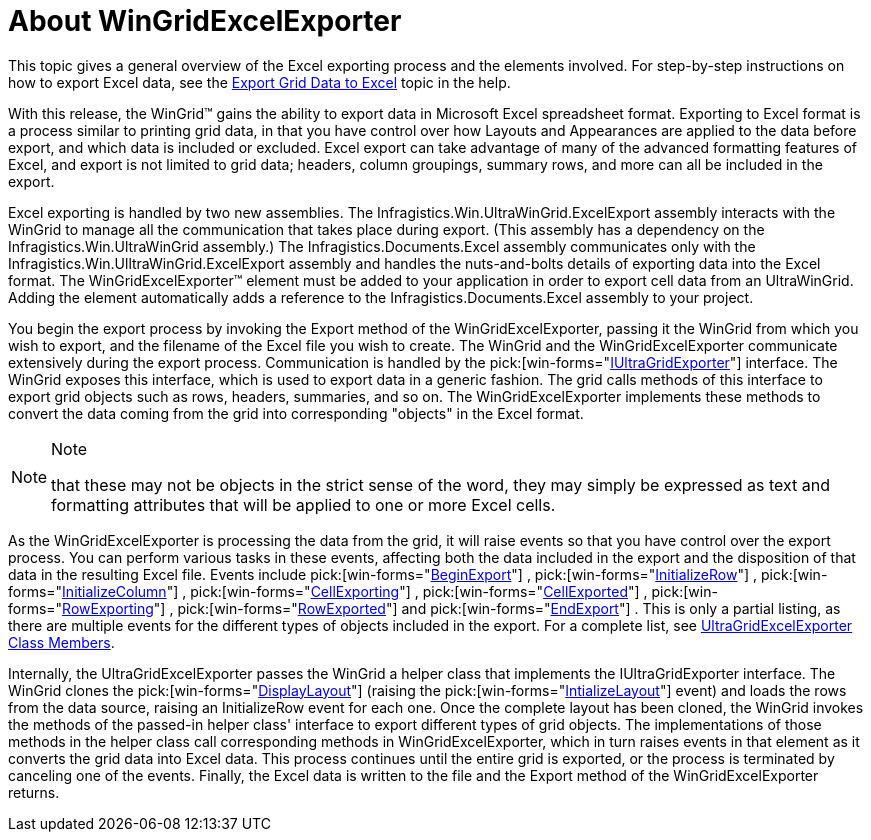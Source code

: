 ﻿////

|metadata|
{
    "name": "wingridexcelexporter-about-wingridexcelexporter",
    "controlName": ["WinGridExcelExporter"],
    "tags": [],
    "guid": "{967BCD02-E6E0-430C-8694-33BCEB878AB0}",  
    "buildFlags": [],
    "createdOn": "2005-11-07T00:00:00Z"
}
|metadata|
////

= About WinGridExcelExporter

This topic gives a general overview of the Excel exporting process and the elements involved. For step-by-step instructions on how to export Excel data, see the link:wingridexcelexporter-export-grid-data-to-excel.html[Export Grid Data to Excel] topic in the help.

With this release, the WinGrid™ gains the ability to export data in Microsoft Excel spreadsheet format. Exporting to Excel format is a process similar to printing grid data, in that you have control over how Layouts and Appearances are applied to the data before export, and which data is included or excluded. Excel export can take advantage of many of the advanced formatting features of Excel, and export is not limited to grid data; headers, column groupings, summary rows, and more can all be included in the export.

Excel exporting is handled by two new assemblies. The Infragistics.Win.UltraWinGrid.ExcelExport assembly interacts with the WinGrid to manage all the communication that takes place during export. (This assembly has a dependency on the Infragistics.Win.UltraWinGrid assembly.) The Infragistics.Documents.Excel assembly communicates only with the Infragistics.Win.UlltraWinGrid.ExcelExport assembly and handles the nuts-and-bolts details of exporting data into the Excel format. The WinGridExcelExporter™ element must be added to your application in order to export cell data from an UltraWinGrid. Adding the element automatically adds a reference to the Infragistics.Documents.Excel assembly to your project.

You begin the export process by invoking the Export method of the WinGridExcelExporter, passing it the WinGrid from which you wish to export, and the filename of the Excel file you wish to create. The WinGrid and the WinGridExcelExporter communicate extensively during the export process. Communication is handled by the  pick:[win-forms="link:{ApiPlatform}win.ultrawingrid{ApiVersion}~infragistics.win.ultrawingrid.iultragridexporter.html[IUltraGridExporter]"]  interface. The WinGrid exposes this interface, which is used to export data in a generic fashion. The grid calls methods of this interface to export grid objects such as rows, headers, summaries, and so on. The WinGridExcelExporter implements these methods to convert the data coming from the grid into corresponding "objects" in the Excel format.

.Note
[NOTE]
====
that these may not be objects in the strict sense of the word, they may simply be expressed as text and formatting attributes that will be applied to one or more Excel cells.
====

As the WinGridExcelExporter is processing the data from the grid, it will raise events so that you have control over the export process. You can perform various tasks in these events, affecting both the data included in the export and the disposition of that data in the resulting Excel file. Events include  pick:[win-forms="link:{ApiPlatform}win.ultrawingrid.excelexport{ApiVersion}~infragistics.win.ultrawingrid.excelexport.ultragridexcelexporter~beginexport_ev.html[BeginExport]"] ,  pick:[win-forms="link:{ApiPlatform}win.ultrawingrid.excelexport{ApiVersion}~infragistics.win.ultrawingrid.excelexport.ultragridexcelexporter~initializerow_ev.html[InitializeRow]"] ,  pick:[win-forms="link:{ApiPlatform}win.ultrawingrid.excelexport{ApiVersion}~infragistics.win.ultrawingrid.excelexport.ultragridexcelexporter~initializecolumn_ev.html[InitializeColumn]"] ,  pick:[win-forms="link:{ApiPlatform}win.ultrawingrid.excelexport{ApiVersion}~infragistics.win.ultrawingrid.excelexport.ultragridexcelexporter~cellexporting_ev.html[CellExporting]"] ,  pick:[win-forms="link:{ApiPlatform}win.ultrawingrid.excelexport{ApiVersion}~infragistics.win.ultrawingrid.excelexport.ultragridexcelexporter~cellexported_ev.html[CellExported]"] ,  pick:[win-forms="link:{ApiPlatform}win.ultrawingrid.excelexport{ApiVersion}~infragistics.win.ultrawingrid.excelexport.ultragridexcelexporter~rowexporting_ev.html[RowExporting]"] ,  pick:[win-forms="link:{ApiPlatform}win.ultrawingrid.excelexport{ApiVersion}~infragistics.win.ultrawingrid.excelexport.ultragridexcelexporter~rowexported_ev.html[RowExported]"]  and  pick:[win-forms="link:{ApiPlatform}win.ultrawingrid.excelexport{ApiVersion}~infragistics.win.ultrawingrid.excelexport.ultragridexcelexporter~endexport_ev.html[EndExport]"] . This is only a partial listing, as there are multiple events for the different types of objects included in the export. For a complete list, see link:{ApiPlatform}win.ultrawingrid.excelexport{ApiVersion}~infragistics.win.ultrawingrid.excelexport.ultragridexcelexporter_members.html[UltraGridExcelExporter Class Members].

Internally, the UltraGridExcelExporter passes the WinGrid a helper class that implements the IUltraGridExporter interface. The WinGrid clones the  pick:[win-forms="link:{ApiPlatform}win.ultrawingrid{ApiVersion}~infragistics.win.ultrawingrid.ultragridlayout.html[DisplayLayout]"]  (raising the  pick:[win-forms="link:{ApiPlatform}win.ultrawingrid{ApiVersion}~infragistics.win.ultrawingrid.ultragrid~initializelayout_ev.html[IntializeLayout]"]  event) and loads the rows from the data source, raising an InitializeRow event for each one. Once the complete layout has been cloned, the WinGrid invokes the methods of the passed-in helper class' interface to export different types of grid objects. The implementations of those methods in the helper class call corresponding methods in WinGridExcelExporter, which in turn raises events in that element as it converts the grid data into Excel data. This process continues until the entire grid is exported, or the process is terminated by canceling one of the events. Finally, the Excel data is written to the file and the Export method of the WinGridExcelExporter returns.